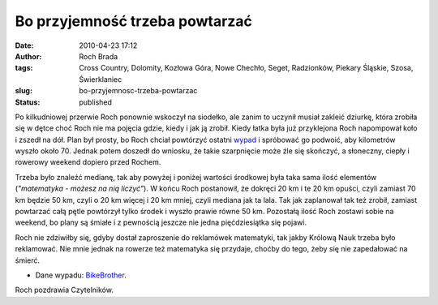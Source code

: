 Bo przyjemność trzeba powtarzać
###############################
:date: 2010-04-23 17:12
:author: Roch Brada
:tags: Cross Country, Dolomity, Kozłowa Góra, Nowe Chechło, Seget, Radzionków, Piekary Śląskie, Szosa, Świerklaniec
:slug: bo-przyjemnosc-trzeba-powtarzac
:status: published

Po kilkudniowej przerwie Roch ponownie wskoczył na siodełko, ale zanim to uczynił musiał zakleić dziurkę, która zrobiła się w dętce choć Roch nie ma pojęcia gdzie, kiedy i jak ją zrobił. Kiedy łatka była już przyklejona Roch napompował koło i zszedł na dół. Plan był prosty, bo Roch chciał powtórzyć ostatni `wypad <http://gusioo.blogspot.com/2010/04/pociag-do-roweru.html>`__ i spróbować go podwoić, aby kilometrów wyszło około 70. Jednak potem doszedł do wniosku, że takie szarpnięcie może źle się skończyć, a słoneczny, ciepły i rowerowy weekend dopiero przed Rochem.

Trzeba było znaleźć medianę, tak aby powyżej i poniżej wartości środkowej była taka sama ilość elementów (*"matematyka - możesz na nią liczyć"*). W końcu Roch postanowił, że dokręci 20 km i te 20 km opuści, czyli zamiast 70 km będzie 50 km, czyli o 20 km więcej i 20 km mniej, czyli mediana jak ta lala. Tak jak zaplanował tak też zrobił, zamiast powtarzać całą pętle powtórzył tylko środek i wyszło prawie równe 50 km. Pozostałą ilość Roch zostawi sobie na weekend, bo plany są śmiałe i z pewnością jeszcze nie jedna pięćdziesiątka się pojawi.

Roch nie zdziwiłby się, gdyby dostał zaproszenie do reklamówek matematyki, tak jakby Królową Nauk trzeba było reklamować. Nie mnie jednak na rowerze też matematyka się przydaje, choćby do tego, żeby się nie zapedałować na śmierć.

- Dane wypadu: `BikeBrother <http://www.bikebrother.com/ride/47141>`__.

Roch pozdrawia Czytelników.

.. raw:: html

   </p>
